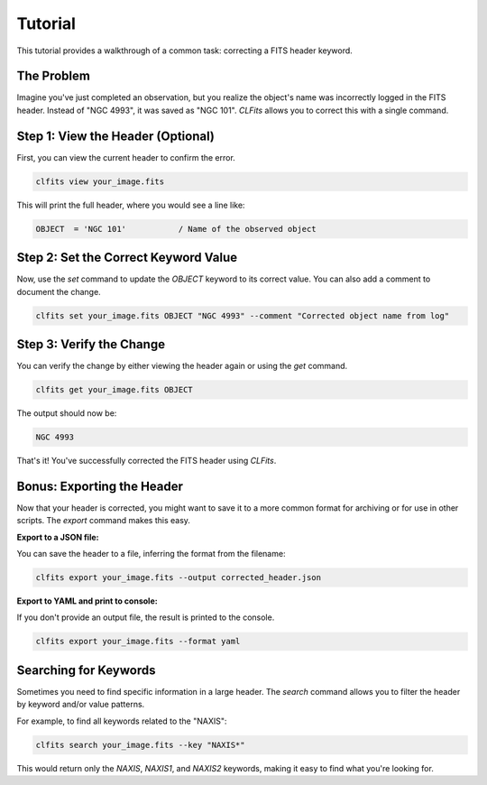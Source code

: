 Tutorial
========

This tutorial provides a walkthrough of a common task: correcting a FITS header keyword.

The Problem
-----------

Imagine you've just completed an observation, but you realize the object's name was incorrectly logged in the FITS header. Instead of "NGC 4993", it was saved as "NGC 101". `CLFits` allows you to correct this with a single command.

Step 1: View the Header (Optional)
----------------------------------

First, you can view the current header to confirm the error.

.. code-block:: bash

   clfits view your_image.fits

This will print the full header, where you would see a line like:

.. code-block:: none

   OBJECT  = 'NGC 101'           / Name of the observed object

Step 2: Set the Correct Keyword Value
-------------------------------------

Now, use the `set` command to update the `OBJECT` keyword to its correct value. You can also add a comment to document the change.

.. code-block:: bash

   clfits set your_image.fits OBJECT "NGC 4993" --comment "Corrected object name from log"

Step 3: Verify the Change
-------------------------

You can verify the change by either viewing the header again or using the `get` command.

.. code-block:: bash

   clfits get your_image.fits OBJECT

The output should now be:

.. code-block:: none

   NGC 4993

That's it! You've successfully corrected the FITS header using `CLFits`.

Bonus: Exporting the Header
---------------------------

Now that your header is corrected, you might want to save it to a more common format for archiving or for use in other scripts. The `export` command makes this easy.

**Export to a JSON file:**

You can save the header to a file, inferring the format from the filename:

.. code-block:: bash

   clfits export your_image.fits --output corrected_header.json

**Export to YAML and print to console:**

If you don't provide an output file, the result is printed to the console.

.. code-block:: bash

   clfits export your_image.fits --format yaml

Searching for Keywords
----------------------

Sometimes you need to find specific information in a large header. The `search` command allows you to filter the header by keyword and/or value patterns.

For example, to find all keywords related to the "NAXIS":

.. code-block:: bash

   clfits search your_image.fits --key "NAXIS*"

This would return only the `NAXIS`, `NAXIS1`, and `NAXIS2` keywords, making it easy to find what you're looking for. 